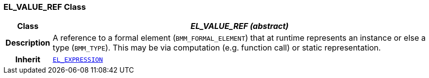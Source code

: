 === EL_VALUE_REF Class

[cols="^1,3,5"]
|===
h|*Class*
2+^h|*__EL_VALUE_REF (abstract)__*

h|*Description*
2+a|A reference to a formal element (`BMM_FORMAL_ELEMENT`) that at runtime represents an instance or else a type (`BMM_TYPE`). This may be via computation (e.g. function call) or static representation.

h|*Inherit*
2+|`<<_el_expression_class,EL_EXPRESSION>>`

|===

